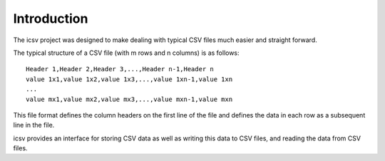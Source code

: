 ================================================================================
Introduction
================================================================================

The icsv project was designed to make dealing with typical CSV files much
easier and straight forward.

The typical structure of a CSV file (with m rows and n columns) is as follows::

    Header 1,Header 2,Header 3,...,Header n-1,Header n
    value 1x1,value 1x2,value 1x3,...,value 1xn-1,value 1xn
    ...
    value mx1,value mx2,value mx3,...,value mxn-1,value mxn

This file format defines the column headers on the first line of the file and
defines the data in each row as a subsequent line in the file.

icsv provides an interface for storing CSV data as well as writing this data
to CSV files, and reading the data from CSV files.
